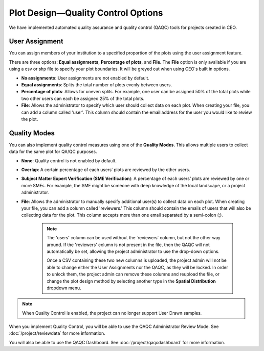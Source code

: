 
Plot Design—Quality Control Options
===================================

.. **add csv column stuff**

We have implemented automated quality assurance and quality control (QAQC) tools for projects created in CEO.

User Assignment
---------------

You can assign members of your institution to a specified proportion of the plots using the user assignment feature.

There are three options: **Equal assignments**, **Percentage of plots**, and **File**. The **File** option is only available if you are using a csv or shp file to specify your plot boundaries. It will be greyed out when using CEO's built in options.

- **No assignments**: User assignments are not enabled by default. 
- **Equal assignments**: Splits the total number of plots evenly between users.
- **Percentage of plots**: Allows for uneven splits. For example, one user can be assigned 50% of the total plots while two other users can each be assigned 25% of the total plots.
- **File**: Allows the administrator to specify which user should collect data on each plot. When creating your file, you can add a column called 'user'. This column should contain the email address for the user you would like to review the plot.

.. thumbnail:: ../_images/project24v2.png
    :title: User assignment options
    :align: center
    :width: 50%

Quality Modes
-------------

You can also implement quality control measures using one of the **Quality Modes**. This allows multiple users to collect data for the same plot for QA/QC purposes.

- **None**: Quality control is not enabled by default.
- **Overlap**: A certain percentage of each users’ plots are reviewed by the other users.
- **Subject Matter Expert Verification (SME Verification**): A percentage of each users’ plots are reviewed by one or more SMEs. For example, the SME might be someone with deep knowledge of the local landscape, or a project administrator.
- **File**: Allows the administrator to manually specify additional user(s) to collect data on each plot. When creating your file, you can add a column called 'reviewers.' This column should contain the emails of users that will also be collecting data for the plot. This column accepts more than one email separated by a semi-colon (;). 

   .. note:: 
        
       The 'users' column can be used without the 'reviewers' column, but not the other way around. If the 'reviewers' column is not present in the file, then the QAQC will not automatically be set, allowing the project administrator to use the drop-down options. 

       Once a CSV containing these two new columns is uploaded, the project admin will not be able to change either the User Assignments nor the QAQC, as they will be locked. In order to unlock them, the project admin can remove these columns and reupload the file, or change the plot design method by selecting another type in the **Spatial Distribution** dropdown menu.

.. thumbnail:: ../_images/project25.png
    :title: The Overlap option.
    :align: center
    :width: 40%

.. thumbnail:: ../_images/project26.png
    :title: The SME Verification option.
    :align: center
    :width: 40%

.. note::
    When Quality Control is enabled, the project can no longer support User Drawn samples.

When you implement Quality Control, you will be able to use the QAQC Administrator Review Mode. See :doc:`/project/reviewdata` for more information.

You will also be able to use the QAQC Dashboard. See :doc:`/project/qaqcdashboard` for more information.

